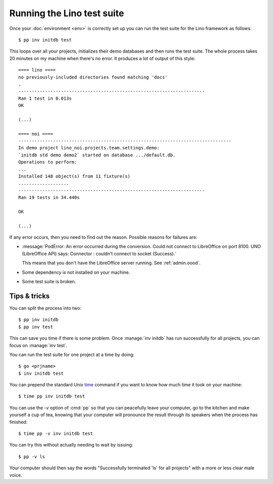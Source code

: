 .. _dev.runtests:

===========================
Running the Lino test suite
===========================

Once your :doc:`environment <env>` is correctly set up you can run the
test suite for the Lino framework as follows::

  $ pp inv initdb test

This loops over all your projects, initializes their demo databases
and then runs the test suite. The whole process takes 20 minutes on my
machine when there's no error. It produces a lot of output of this
style::

    ==== lino ====
    no previously-included directories found matching 'docs'
    .
    ----------------------------------------------------------------------
    Ran 1 test in 0.013s
    OK
  
    (...)

    ==== noi ====
    --------------------------------------------------------------------------------
    In demo project lino_noi.projects.team.settings.demo:
    `initdb std demo demo2` started on database .../default.db.
    Operations to perform:
    ...
    Installed 148 object(s) from 11 fixture(s)
    ...................
    ----------------------------------------------------------------------
    Ran 19 tests in 34.440s

    OK

    (...)

If any error occurs, then you need to find out the reason.  Possible
reasons for failures are:

- :message:`PodError: An error occurred during the conversion. Could
  not connect to LibreOffice on port 8100. UNO (LibreOffice API) says:
  Connector : couldn't connect to socket (Success).`

  This means that you don't have the LibreOffice server running.  See
  :ref:`admin.oood`.

- Some dependency is not installed on your machine.

- Some test suite is broken.


Tips & tricks
=============
  
You can split the process into two::

  $ pp inv initdb
  $ pp inv test

This can save you time if there is some problem. Once :manage:`inv
initdb` has run successfully for all projects, you can focus on
:manage:`inv test`.

You can run the test suite for one project at a time by doing::

  $ go <prjname>
  $ inv initdb test

You can prepend the standard Unix `time
<http://linux.die.net/man/1/time>`__ command if you want to know how
much time it took on your machine::

  $ time pp inv initdb test

You can use the `-v` option of :cmd:`pp` so that you can peacefully
leave your computer, go to the kitchen and make yourself a cup of tea,
knowing that your computer will pronounce the result through its
speakers when the process has finished::

  $ time pp -v inv initdb test

You can try this without actually needing to wait by issuing::  

  $ pp -v ls
  
Your computer should then say the words "Successfully terminated 'ls'
for all projects" with a more or less clear male voice.
